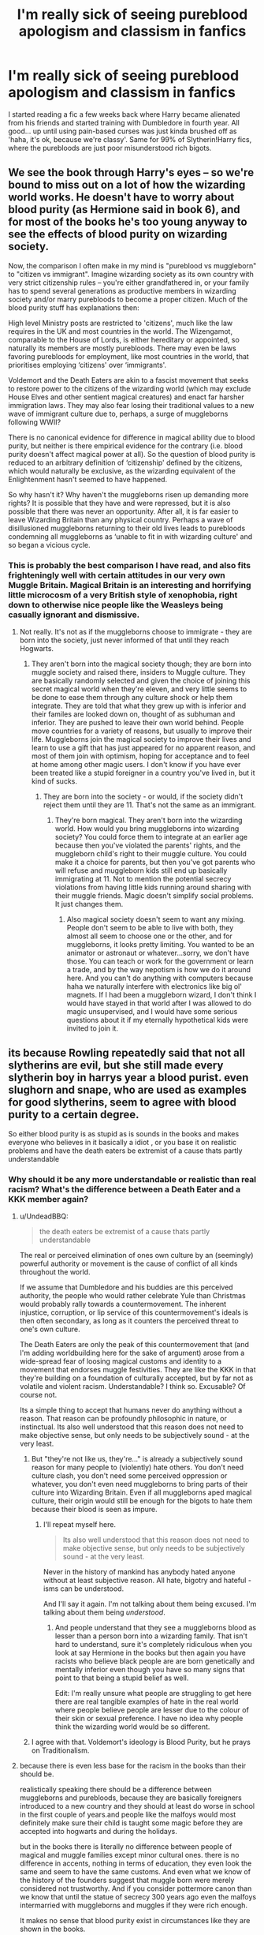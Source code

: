 #+TITLE: I'm really sick of seeing pureblood apologism and classism in fanfics

* I'm really sick of seeing pureblood apologism and classism in fanfics
:PROPERTIES:
:Author: Gigadweeb
:Score: 34
:DateUnix: 1497758562.0
:DateShort: 2017-Jun-18
:FlairText: Discussion
:END:
I started reading a fic a few weeks back where Harry became alienated from his friends and started training with Dumbledore in fourth year. All good... up until using pain-based curses was just kinda brushed off as 'haha, it's ok, because we're classy'. Same for 99% of Slytherin!Harry fics, where the purebloods are just poor misunderstood rich bigots.


** We see the book through Harry's eyes -- so we're bound to miss out on a lot of how the wizarding world works. He doesn't have to worry about blood purity (as Hermione said in book 6), and for most of the books he's too young anyway to see the effects of blood purity on wizarding society.

Now, the comparison I often make in my mind is "pureblood vs muggleborn" to "citizen vs immigrant". Imagine wizarding society as its own country with very strict citizenship rules -- you're either grandfathered in, or your family has to spend several generations as productive members in wizarding society and/or marry purebloods to become a proper citizen. Much of the blood purity stuff has explanations then:

High level Ministry posts are restricted to 'citizens', much like the law requires in the UK and most countries in the world. The Wizengamot, comparable to the House of Lords, is either hereditary or appointed, so naturally its members are mostly purebloods. There may even be laws favoring purebloods for employment, like most countries in the world, that prioritises employing ‘citizens' over ‘immigrants'.

Voldemort and the Death Eaters are akin to a fascist movement that seeks to restore power to the citizens of the wizarding world (which may exclude House Elves and other sentient magical creatures) and enact far harsher immigration laws. They may also fear losing their traditional values to a new wave of immigrant culture due to, perhaps, a surge of muggleborns following WWII?

There is no canonical evidence for difference in magical ability due to blood purity, but neither is there empirical evidence for the contrary (i.e. blood purity doesn't affect magical power at all). So the question of blood purity is reduced to an arbitrary definition of ‘citizenship' defined by the citizens, which would naturally be exclusive, as the wizarding equivalent of the Enlightenment hasn't seemed to have happened.

So why hasn't it? Why haven't the muggleborns risen up demanding more rights? It is possible that they have and were repressed, but it is also possible that there was never an opportunity. After all, it is far easier to leave Wizarding Britain than any physical country. Perhaps a wave of disillusioned muggleborns returning to their old lives leads to purebloods condemning all muggleborns as ‘unable to fit in with wizarding culture' and so began a vicious cycle.
:PROPERTIES:
:Author: play_the_puck
:Score: 39
:DateUnix: 1497803900.0
:DateShort: 2017-Jun-18
:END:

*** This is probably the best comparison I have read, and also fits frighteningly well with certain attitudes in our very own Muggle Britain. Magical Britain is an interesting and horrifying little microcosm of a very British style of xenophobia, right down to otherwise nice people like the Weasleys being casually ignorant and dismissive.
:PROPERTIES:
:Score: 12
:DateUnix: 1497814553.0
:DateShort: 2017-Jun-19
:END:

**** Not really. It's not as if the muggleborns choose to immigrate - they are born into the society, just never informed of that until they reach Hogwarts.
:PROPERTIES:
:Author: Starfox5
:Score: 4
:DateUnix: 1497817145.0
:DateShort: 2017-Jun-19
:END:

***** They aren't born into the magical society though; they are born into muggle society and raised there, insiders to Muggle culture. They are basically randomly selected and given the choice of joining this secret magical world when they're eleven, and very little seems to be done to ease them through any culture shock or help them integrate. They are told that what they grew up with is inferior and their familes are looked down on, thought of as subhuman and inferior. They are pushed to leave their own world behind. People move countries for a variety of reasons, but usually to improve their life. Muggleborns join the magical society to improve their lives and learn to use a gift that has just appeared for no apparent reason, and most of them join with optimism, hoping for acceptance and to feel at home among other magic users. I don't know if you have ever been treated like a stupid foreigner in a country you've lived in, but it kind of sucks.
:PROPERTIES:
:Score: 5
:DateUnix: 1497824093.0
:DateShort: 2017-Jun-19
:END:

****** They are born into the society - or would, if the society didn't reject them until they are 11. That's not the same as an immigrant.
:PROPERTIES:
:Author: Starfox5
:Score: 1
:DateUnix: 1497824298.0
:DateShort: 2017-Jun-19
:END:

******* They're born magical. They aren't born into the wizarding world. How would you bring muggleborns into wizarding society? You could force them to integrate at an earlier age because then you've violated the parents' rights, and the muggleborn child's right to their muggle culture. You could make it a choice for parents, but then you've got parents who will refuse and muggleborn kids still end up basically immigrating at 11. Not to mention the potential secrecy violations from having little kids running around sharing with their muggle friends. Magic doesn't simplify social problems. It just changes them.
:PROPERTIES:
:Author: ThatTycat
:Score: 9
:DateUnix: 1497838875.0
:DateShort: 2017-Jun-19
:END:

******** Also magical society doesn't seem to want any mixing. People don't seem to be able to live with both, they almost all seem to choose one or the other, and for muggleborns, it looks pretty limiting. You wanted to be an animator or astronaut or whatever...sorry, we don't have those. You can teach or work for the government or learn a trade, and by the way nepotism is how we do it around here. And you can't do anything with computers because haha we naturally interfere with electronics like big ol' magnets. If I had been a muggleborn wizard, I don't think I would have stayed in that world after I was allowed to do magic unsupervised, and I would have some serious questions about it if my eternally hypothetical kids were invited to join it.
:PROPERTIES:
:Score: 1
:DateUnix: 1497888060.0
:DateShort: 2017-Jun-19
:END:


** its because Rowling repeatedly said that not all slytherins are evil, but she still made every slytherin boy in harrys year a blood purist. even slughorn and snape, who are used as examples for good slytherins, seem to agree with blood purity to a certain degree.

So either blood purity is as stupid as is sounds in the books and makes everyone who believes in it basically a idiot , or you base it on realistic problems and have the death eaters be extremist of a cause thats partly understandable
:PROPERTIES:
:Score: 28
:DateUnix: 1497772198.0
:DateShort: 2017-Jun-18
:END:

*** Why should it be any more understandable or realistic than real racism? What's the difference between a Death Eater and a KKK member again?
:PROPERTIES:
:Author: Starfox5
:Score: 19
:DateUnix: 1497777372.0
:DateShort: 2017-Jun-18
:END:

**** u/UndeadBBQ:
#+begin_quote
  the death eaters be extremist of a cause thats partly understandable
#+end_quote

The real or perceived elimination of ones own culture by an (seemingly) powerful authority or movement is the cause of conflict of all kinds throughout the world.

If we assume that Dumbledore and his buddies are this perceived authority, the people who would rather celebrate Yule than Christmas would probably rally towards a countermovement. The inherent injustice, corruption, or lip service of this countermovement's ideals is then often secondary, as long as it counters the perceived threat to one's own culture.

The Death Eaters are only the peak of this countermovement that (and I'm adding worldbuilding here for the sake of argument) arose from a wide-spread fear of loosing magical customs and identity to a movement that endorses muggle festivities. They are like the KKK in that they're building on a foundation of culturally accepted, but by far not as volatile and violent racism. Understandable? I think so. Excusable? Of course not.

Its a simple thing to accept that humans never do anything without a reason. That reason can be profoundly philosophic in nature, or instinctual. Its also well understood that this reason does not need to make objective sense, but only needs to be subjectively sound - at the very least.
:PROPERTIES:
:Author: UndeadBBQ
:Score: 14
:DateUnix: 1497778515.0
:DateShort: 2017-Jun-18
:END:

***** But "they're not like us, they're..." is already a subjectively sound reason for many people to (violently) hate others. You don't need culture clash, you don't need some perceived oppression or whatever, you don't even need muggleborns to bring parts of their culture into Wizarding Britain. Even if all muggleborns aped magical culture, their origin would still be enough for the bigots to hate them because their blood is seen as impure.
:PROPERTIES:
:Author: Starfox5
:Score: 5
:DateUnix: 1497780403.0
:DateShort: 2017-Jun-18
:END:

****** I'll repeat myself here.

#+begin_quote
  Its also well understood that this reason does not need to make objective sense, but only needs to be subjectively sound - at the very least.
#+end_quote

Never in the history of mankind has anybody hated anyone without at least subjective reason. All hate, bigotry and hateful -isms can be understood.

And I'll say it again. I'm not talking about them being excused. I'm talking about them being /understood/.
:PROPERTIES:
:Author: UndeadBBQ
:Score: 14
:DateUnix: 1497782617.0
:DateShort: 2017-Jun-18
:END:

******* And people understand that they see a muggleborns blood as lesser than a person born into a wizarding family. That isn't hard to understand, sure it's completely ridiculous when you look at say Hermione in the books but then again you have racists who believe black people are are born genetically and mentally inferior even though you have so many signs that point to that being a stupid belief as well.

Edit: I'm really unsure what people are struggling to get here there are real tangible examples of hate in the real world where people believe people are lesser due to the colour of their skin or sexual preference. I have no idea why people think the wizarding world would be so different.
:PROPERTIES:
:Score: 2
:DateUnix: 1497795725.0
:DateShort: 2017-Jun-18
:END:


***** I agree with that. Voldemort's ideology is Blood Purity, but he prays on Traditionalism.
:PROPERTIES:
:Author: AnIndividualist
:Score: 1
:DateUnix: 1497871993.0
:DateShort: 2017-Jun-19
:END:


**** because there is even less base for the racism in the books than their should be.

realistically speaking there should be a difference between muggleborns and purebloods, because they are basically foreigners introduced to a new country and they should at least do worse in school in the first couple of years.and people like the malfoys would most definitely make sure their child is taught some magic before they are accepted into hogwarts and during the holidays.

but in the books there is literally no difference between people of magical and muggle families except minor cultural ones. there is no difference in accents, nothing in terms of education, they even look the same and seem to have the same customs. And even what we know of the history of the founders suggest that muggle born were merely considered not trustworthy. And if you consider pottermore canon than we know that until the statue of secrecy 300 years ago even the malfoys intermarried with muggleborns and muggles if they were rich enough.

It makes no sense that blood purity exist in circumstances like they are shown in the books.

and the diffrence between white supremacy and blood purity is that the former at least attempts to prove that they are better by using flawed logic and statistics that show a difference( which normally can be explained by other reasons than ethnicity)
:PROPERTIES:
:Score: 18
:DateUnix: 1497779735.0
:DateShort: 2017-Jun-18
:END:

***** Racism is not logical. It really doesn't take much to let people hate others.
:PROPERTIES:
:Author: Starfox5
:Score: 20
:DateUnix: 1497780206.0
:DateShort: 2017-Jun-18
:END:

****** racist usually believe they are right, so they still use some form of flawed logic to justify it to them self and others
:PROPERTIES:
:Score: 6
:DateUnix: 1497780593.0
:DateShort: 2017-Jun-18
:END:

******* "They have impure blood" or "They stole magic from purebloods" are canon excuses.
:PROPERTIES:
:Author: Starfox5
:Score: 18
:DateUnix: 1497781129.0
:DateShort: 2017-Jun-18
:END:


***** I mean, during the dark ages, with the whole witch-hunts, there are logical reasons to distrust muggleborns. It is still highly debatable, but /back then/ there were some logical reasons.

Then, people continue those thoughts because of both Elitism and tradition from when there were logical reasons.
:PROPERTIES:
:Author: erddad
:Score: 2
:DateUnix: 1497807442.0
:DateShort: 2017-Jun-18
:END:


*** u/vacillately:
#+begin_quote
  even slughorn and snape, who are used as examples for good slytherins, seem to agree with blood purity to a certain degree.
#+end_quote

your claim doesn't even work within the internal logic of the book. slughorn isn't universally liked; his casually bigotry is immediately challenged by harry

snape's bigotry is what cost him his friendship with lily, something else the narrative acknowledges, and rowling treats his denial of that bigotry as a pre-condition for his redemption, hence his admonishing phineas
:PROPERTIES:
:Author: vacillately
:Score: 9
:DateUnix: 1497795727.0
:DateShort: 2017-Jun-18
:END:

**** I am talking about the fandom. Most of the time when someone claims that slytherins are evil, someone else brings up slughorn and snape .I wasnt talking about them being liked.
:PROPERTIES:
:Score: 1
:DateUnix: 1497807395.0
:DateShort: 2017-Jun-18
:END:


*** Did Slughorn care about blood purity? I thought he just liked people who showed promise.
:PROPERTIES:
:Author: NeutralDjinn
:Score: 2
:DateUnix: 1497818983.0
:DateShort: 2017-Jun-19
:END:

**** He might not have cared, but it definitely tinted his world view. He was surprised that Lily, a muggleborn, was so talented. And I believe he said something along the lines of 'interesting how that works out' when Harry mentioned the Hermione, a muggleborn, being the best academic in his year. So he doesn't necessarily dislike muggleborns, but he definitely seemed surprised when they performed well.
:PROPERTIES:
:Author: Sikkly290
:Score: 3
:DateUnix: 1497860064.0
:DateShort: 2017-Jun-19
:END:

***** Eh, I took that to mean that he was surprised at how much they ended up excelling despite their disadvantages, rather than expecting them to be inferior.
:PROPERTIES:
:Author: NeutralDjinn
:Score: 3
:DateUnix: 1497905444.0
:DateShort: 2017-Jun-20
:END:


***** But that might depend from his experience has a teacher, not from bigothery.
:PROPERTIES:
:Author: ORoger
:Score: 1
:DateUnix: 1497896197.0
:DateShort: 2017-Jun-19
:END:


***** But that might depend from his experience has a teacher, not from bigothery.
:PROPERTIES:
:Author: ORoger
:Score: 1
:DateUnix: 1497896210.0
:DateShort: 2017-Jun-19
:END:


** The worst is when people somehow make out that muggles/muggleborns/halfbloods/whoever else the raving, racist terrorist brigade despise are the actual bad guys, that fear of nuclear annihilation (for example) is enough reason for Voldemort to murder a whole bunch of people and take over the Ministry, /for the protection of wizardkind./

The Death Eaters and Voldemort have parallels in their ideology with the Nazis (particularly the SS), and it really bothers me that so many authors don't seem to see that. Political conservatism isn't wrong. Preserving tradition and tempering reform isn't wrong. Classifying people by their quality of blood, and treating anyone who's not in your special inbred corner as second class, murdering or throwing them in prison when you have the power, and otherwise causing murder and mayhem /is definitely wrong./

On top of that, class is a boring and overdone trope not just in HP fanfiction, but in literature in general, since everyone just looks at Marx and Engels' work and loses their minds, demanding that everyone seize the means of production and free the proletariat, and more often than not end up sounding just like Robbespierre with how much they want to put one group or other to death.

In Harry Potter, the pureblood faction is mostly a bunch of violent, sadistic, racist scumbags, and short of a full AU (which is fine to do, by the way) should never be apologised for.

By doing so, some authors (depending on the angle from which they present their apologia from), end up /indirectly apologising for the fucking Nazis, just like people who do the House-Elf bond trope do for slavery./
:PROPERTIES:
:Author: Judge_Knox
:Score: 40
:DateUnix: 1497769194.0
:DateShort: 2017-Jun-18
:END:

*** u/UndeadBBQ:
#+begin_quote
  just like people who do the House-Elf bond trope do for slavery.
#+end_quote

Eeh... I wouldn't go that far. The fact that they're an entirely different species gives some leeway. I'm completely on your side when it goes into "OMG Hermione, you so dumb, you're trying to murder them" territory. Any muggleborn would not be comfortable with treating any sentient, emphatic and intelligent species like the house-elves the way wizards do. Therefore its understandable and admirable that Hermione goes in the field of activism against this perceived wrong.

But I'll accept any good explanation by an author that makes the elves out to be symbiotic or parasitic by nature. I myself have a fic in which house-elves are merely those that get their magic from humans. I described woodelves as hanging around Centaurs, Fauns and Nymphs. Rock-elves gather their magic from giants and trolls. Imps get it from vampires and Lich. They're a different species. I don't see why they can't be symbiotic in nature.
:PROPERTIES:
:Author: UndeadBBQ
:Score: 28
:DateUnix: 1497777091.0
:DateShort: 2017-Jun-18
:END:

**** Okay, I was more than a bit general there, I think the real issue is that even if it is necessary, many authors don't see fit to allow Hermione to push for Elf rights or whatever, and like you say, have Harry smack her opinions down and generally be a condescending asshole. It doesn't matter so much if they're symbiotic or not, but treating them as less than human and somehow ignoring their rights and explaining it using the symbiosis as an excuse is despicable.
:PROPERTIES:
:Author: Judge_Knox
:Score: 15
:DateUnix: 1497781843.0
:DateShort: 2017-Jun-18
:END:

***** That I agree with. There is a fine, but important line between being in command of a relationship and abusing power in a malicious way.

Also I absolutely hate the Harrys in those particular fics. I just wanna see them fail and suffer, but of course they never do.
:PROPERTIES:
:Author: UndeadBBQ
:Score: 7
:DateUnix: 1497788375.0
:DateShort: 2017-Jun-18
:END:


**** u/fflai:
#+begin_quote
  Eeh... I wouldn't go that far. The fact that they're an entirely different species gives some leeway.
#+end_quote

We know for a fact that every house-elf we see outside of Hogwarts (Dobby, Winky) is at least kinda unhappy, one going as far as hurting himself just to disobey, and literally dying for the one who freed him.

So I find it really hard to say it's not slavery. They are forced to obey, can't get out, and sometimes hate it. It's really not cool.
:PROPERTIES:
:Author: fflai
:Score: 8
:DateUnix: 1497781876.0
:DateShort: 2017-Jun-18
:END:

***** I'm not saying that its /not/ slavery. I'm just saying that I'll accept authors writing it as something else.

If the house-elves would be humans, there's no question about it. We know humans don't get anything out of the labor the house-elves do, if they're not paid or otherwise compensated, let alone mistreated like the prominent examples presented to us.

On the other side, if an author writes that its totally slavery and the wizards have subjugated, degenerated and enslaved an entire species, I'll also accept it as fact of the current story.

I just dislike the absolute position that it /must/ be slavery no matter what.
:PROPERTIES:
:Author: UndeadBBQ
:Score: 14
:DateUnix: 1497782955.0
:DateShort: 2017-Jun-18
:END:

****** Yeah, I just said that it's hard for me to say that.

What makes it especially bitter is that a lot of the authors who do the "house-elf-bond"-thing also usually are pureblood-apolgists: "The mudbloods ruin our culture, so we must kill them!" (They'd never phrase it that way, but c'mon)

I just dislike this kind of fic severly, because very often it feels like the author has put no thoughts in the implications of what he's writing down, and hasn't thought things through.
:PROPERTIES:
:Author: fflai
:Score: 7
:DateUnix: 1497784201.0
:DateShort: 2017-Jun-18
:END:

******* Yes, I know that the house-elve bond thing has a bit of a fandom induced vibe to it, since its often seen in combination with those glorifications of a blatantly racist and genocidal mindsets. I also greatly dislike this genre - if you can call it a genre.

Unfortunately there aren't enough fics out there with well thought out worldbuilding.
:PROPERTIES:
:Author: UndeadBBQ
:Score: 2
:DateUnix: 1497787900.0
:DateShort: 2017-Jun-18
:END:


**** It's still inexcuseable apologism for slavery no matter what. Even if House-elves needed wizards to survive or were symbiots, that's no excuse, none at all, to enslave them. Babies utterly depend on adults to survive, yet if anyone would claim that means they were property, he'd be rightfully condemned.
:PROPERTIES:
:Author: Starfox5
:Score: 8
:DateUnix: 1497780056.0
:DateShort: 2017-Jun-18
:END:

***** But the only one who has ever called it slavery was a muggleborn - Hermione. Given what elves she meets in her lifetime, that's probably the right thing to call it, too, from her perspective. If we assume that house-elves are symbionts or parasites, the wish of Dobby to be free is almost like he's suicidal. Crouch banishing Winky would be to deliberately ask her to go and die.

But as far as we know, there are also quite a few elves who are perfectly happy with and defensive about their life, because their symbiotic bond (or whatever you want to call it) isn't corrupted by an unequal power-balance. As is the case of Hogwarts house-elves.

My explanation in my own fic, is that the human - elf bond corruption is a relatively new problem arising through an influential, but due to his own upbringing rather ignorant Dark Lord. As I stated before, muggleborn and muggleraised could easily mistake a symbiotic bond for enslavement and act according to their own principles and values. People like Hermione would then go against the perceived wrong and try to free the elves. Voldemort would thrive on it and misuse the power he has over the symbionts. Both paths don't end well for the elves.

I'll completely agree that we're walking a fine line between mutual agreement, with one side being in command, and enslavement with one side being in power. Its also a fantastical - imaginary line. Its impossible to compare a sentient-sentient symbiotic relationship with a real one. We humans live in plenty of symbiotic relationships with other species - most noticeable dogs, who over time have learned to read our expressions and moods. However, there is (obviously) no symbiotic relationship with any other sentient species we could compare the house-elve to humans one to. Its only assumptions I make on "What if,..." questions that lead me to think that calling this relationship slavery is just not correct. So I personally call the systematic abuse of house-elves a bond-corruption.
:PROPERTIES:
:Author: UndeadBBQ
:Score: 12
:DateUnix: 1497782256.0
:DateShort: 2017-Jun-18
:END:

****** If they are treated as property, have no rights and cannot leave someone's employ when they want to, then it's slavery. That Hermione is the only one to call it that just means that either everyone else is a dumb idiot, an evil asshole, or both - or that JKR fucked up her world building and characterisation, again.

Being dependent on someone doesn't give them any right to enslave you. Hermione trying to free the elves is completely in the right - as Dobby proves, they can work for others out of their own free will, without dying or needing to be enslaved.

I really wish people would stop making up reasons to excuse house-elf slavery.
:PROPERTIES:
:Author: Starfox5
:Score: -2
:DateUnix: 1497782871.0
:DateShort: 2017-Jun-18
:END:

******* Absolute position from absolute opinion. Gotcha mate.
:PROPERTIES:
:Author: UndeadBBQ
:Score: 10
:DateUnix: 1497783037.0
:DateShort: 2017-Jun-18
:END:

******** Dobby absolutely proves that House-elves do not need to be enslaved to survive. Which means there is no excuse for enslaving them.
:PROPERTIES:
:Author: Starfox5
:Score: -8
:DateUnix: 1497783258.0
:DateShort: 2017-Jun-18
:END:

********* No he "absolutely" doesn't. House elves are never explained enough in canon that we cannot say Dobby "bound" to either Harry or hovwarts. Until Word of God is handed down on the matter "is it slavery or not?" is solely a matter of conjecture.
:PROPERTIES:
:Author: healzsham
:Score: 15
:DateUnix: 1497785252.0
:DateShort: 2017-Jun-18
:END:

********** Dobby was freed. We never had any hint at all that he was "bound" to anyone afterwards. So, yes, it proves elves can be free and live.
:PROPERTIES:
:Author: Starfox5
:Score: -3
:DateUnix: 1497786014.0
:DateShort: 2017-Jun-18
:END:

*********** We never had any hint he wasn't. He was clothed by Malfoy, went to live at hogwarts, and can hear Harry call him. Was he /free/ free? Did he form a new bond? Do house elves even bond at all? /We/ *don't* */know/*.
:PROPERTIES:
:Author: healzsham
:Score: 22
:DateUnix: 1497786928.0
:DateShort: 2017-Jun-18
:END:

************ Logical fallacy. You can not prove a negative. Absent evidence, Starfox is correct here.
:PROPERTIES:
:Author: Sturmundsterne
:Score: -1
:DateUnix: 1497789468.0
:DateShort: 2017-Jun-18
:END:

************* Did I say one could? I'm trying to say there's no information on the nature of house elves and their relationship with wizards. For all we know they could be magically perfected slaves of a type of wild magical creature. Or they could be physical manifestations of the magic of a wizard house, and devotion to a family depends on how well the elf is treated, or at least perceives itself to be treated.
:PROPERTIES:
:Author: healzsham
:Score: 2
:DateUnix: 1497791104.0
:DateShort: 2017-Jun-18
:END:


************* u/blandge:
#+begin_quote
  Logical fallacy. You can not prove a negative. Absent evidence, Starfox is correct here.
#+end_quote

Lol @ people trying to use logical fallacies to support arguments because it sounds smart, but it's completely fucking irrelevant in this scenario. Armchair philosophy at it's finest.
:PROPERTIES:
:Author: blandge
:Score: 1
:DateUnix: 1497810703.0
:DateShort: 2017-Jun-18
:END:

************** Don't be a taint
:PROPERTIES:
:Author: healzsham
:Score: 1
:DateUnix: 1497814477.0
:DateShort: 2017-Jun-19
:END:

*************** u/blandge:
#+begin_quote
  taint
#+end_quote

Hahaha I appreciate this.
:PROPERTIES:
:Author: blandge
:Score: 1
:DateUnix: 1497815531.0
:DateShort: 2017-Jun-19
:END:


********* And of course there is /no possible explanation/ whatsoever that could explain why Dobby survives. Because there is only your absolute explanation. Got it. Discussion closed.
:PROPERTIES:
:Author: UndeadBBQ
:Score: 4
:DateUnix: 1497787525.0
:DateShort: 2017-Jun-18
:END:


******* [deleted]
:PROPERTIES:
:Score: 4
:DateUnix: 1497806841.0
:DateShort: 2017-Jun-18
:END:

******** Pets are not sapient. If they were, keeping them as pets would be slavery. House-elves are clearly sapient.
:PROPERTIES:
:Author: Starfox5
:Score: 2
:DateUnix: 1497807582.0
:DateShort: 2017-Jun-18
:END:


*** Why is the only correct interpretation "Death Eaters are Nazis, so they must be the bad guys in the fic". If I portray a sympathetic DE, does that make me a Nazi apologist? Can't it just be a story I wanted to write? Does everything I write reflect my own views? Am I not allowed to explore other points of view? Say I just want to make DEs the heroes and write a story where the view presented is that they're right. I can't do that?
:PROPERTIES:
:Author: ScottPress
:Score: 8
:DateUnix: 1497827550.0
:DateShort: 2017-Jun-19
:END:

**** Well, technically it's not the only 'correct' interpretation, but authors seem to forget that it's the canon interpretation. DEs /are/ parallel to the Nazis, just like Harry has his mother's eyes or Snape's hair is greasy.

But anyway, my first comment was rather angry, as this issue has irritated me in the past, but as a result I never actually got across my main point.

I'm not advocating censorship, although it absolutely sounds like I am. What you write doesn't have to reflect your real opinion, and it's absolutely your right to write whatever you want. If you decided to defend the Purebloods, it wouldn't make you a Nazi apologist straightaway, and any interpretation of your work would depend on how you approached defending them. If you just went out there and said, "I think they were correct, I think all mudbloods should be killed, go Voldemort!" then by openly supporting their racist views - and crucially - /trying to convince the reader that that racism is somehow correct/ then I can see immediately why people would interpret those arguments badly.

What I'm hoping for in voicing my perspective on how apologism for the Purebloods /can/ sound is for more authors to consider their words, and the way in which they present obviously evil characters like the DEs as sympathetic, the protagonists, or like you said, even heroes. Taking HP canon as-is, not changing a thing but then somehow insinuating that the DEs are the good-guys is just poor writing, to me, and it takes considerable effort (in my reading experience anyhow, as I'm not a great writer) for an author to present such a blatantly antagonistic character/faction as something the reader should be supporting.

For Pureblood apologism to truly work, I believe that the author would have to build an AU around that premise, where they both construct and then explore the reasoning behind them joining Voldemort's little weekend murder-club, and construct a narrative where it would truly be the best decision to preserve their way of life/kill all the mudbloods/take over the world, etc.

Readers would need to /understand/ the characters and their motivations like in any other story, and I feel that much of the Pureblood apologism that takes place right now makes no effort to actually attempt that.

And all of that said, I'd never actually call you a Nazi apologist unless you actually started defending their ideology/actions, in the same way that everyone condemned that one weird guy on here who kept trying to use rape in stories and justify it.
:PROPERTIES:
:Author: Judge_Knox
:Score: 7
:DateUnix: 1497840091.0
:DateShort: 2017-Jun-19
:END:

***** u/ScottPress:
#+begin_quote
  DEs /are/ parallel to the Nazis
#+end_quote

Not trying to be dick here, just genuinely asking. Is there word of god on this? Of course the interpretation makes sense, but that alone doesn't make it the official interpretation.
:PROPERTIES:
:Author: ScottPress
:Score: 2
:DateUnix: 1497859868.0
:DateShort: 2017-Jun-19
:END:

****** It's alright, I suppose I /am/ being very absolutist here. I've looked into it, and Rowling flip-flops a little on this issue, but she does say she drew (and in some ways inadvertently) a lot of inspiration from Nazi Germany, among other totalitarian and racist ideologies.

[On ethnic cleansing in /Deathly Hallows/]

#+begin_quote
  "Well, it is a political metaphor. But... I didn't sit down and think, 'I want to recreate Nazi Germany', in the---in the wizarding world. Because---although there are---quite consciously overtones of Nazi Germany, there are also associations with other political situations. So I can't really single one out."
#+end_quote

Rowling based Voldemort on Hitler and Stalin (interview with a Dutch magazine in 2007).

[On the inclusion of the 'blood' system, independently devised before she was aware of its parallels with Nazism]

#+begin_quote
  "...some of the real charts the Nazis used to show what constituted 'Aryan' or 'Jewish' blood. I saw one in the Holocaust Museum in Washington when I had already devised the 'pure-blood', 'half-blood' and 'Muggle-born' definitions, and was chilled to notice the similarity."
#+end_quote

Harry Potter is full of political messages, overtones and undertones, but in blunt analysis of the Death Eaters and Voldemort's ideology, I choose to interpret it as a parallel of Nazism. Of course, there are other arguments to be made that it more closely mirrors 'traditional' racism or the arguments put forward by intellectuals to justify the slave trade.

So, I'll admit now that I was wrong in saying it is the canon interpretation of the Death Eaters, because Rowling doesn't commit to clearly saying so. However, with the way that the Voldemort Ministry force genealogy tests on the population to determine the amount of non-wizarding blood in them, coupled with the way they represent muggles in the pamphlets Harry sees when he's heading to Umbridge's Office, I feel that the blood purists lend themselves most strongly to Nazism.

Hope that gave you some food for thought, and sorry again for being quite so blunt and aggressive in my arguing.
:PROPERTIES:
:Author: Judge_Knox
:Score: 6
:DateUnix: 1497864448.0
:DateShort: 2017-Jun-19
:END:

******* Really, if you have a bit of knowledge about history, you cannot miss the parallels between the Death Eater ideology and Nazi Germany's views of blood purity.
:PROPERTIES:
:Author: Starfox5
:Score: 4
:DateUnix: 1497869738.0
:DateShort: 2017-Jun-19
:END:

******** Of course the parallels are obvious. I wondered if JK actually said that yes, I based DE on Nazis.
:PROPERTIES:
:Author: ScottPress
:Score: 1
:DateUnix: 1497874449.0
:DateShort: 2017-Jun-19
:END:


******* I wasn't offended if that's your concern. I was curious about possible sources. Thanks for the quotes.
:PROPERTIES:
:Author: ScottPress
:Score: 2
:DateUnix: 1497874285.0
:DateShort: 2017-Jun-19
:END:


*** I would temperate this by saying that because one side is evil, it doesn't necessarily means the other side is good.
:PROPERTIES:
:Author: AnIndividualist
:Score: 2
:DateUnix: 1497872431.0
:DateShort: 2017-Jun-19
:END:


** There's a reason most of society no longer goes by Victorian error super traditional culture anymore. It's because it's fucking dumb bullshit. So I agree fics that make gryfindors and muggleborns out to be uncivilized philistines since they don't obey unnecessarily complicated etiquette​ and courtship rules are overdone and usually annoying. I also don't remember any canon evidence of that even being a thing, Malfoy certainly didn't act like it was.
:PROPERTIES:
:Author: prism1234
:Score: 9
:DateUnix: 1497805051.0
:DateShort: 2017-Jun-18
:END:


** When tolerance and respect are perceived as the institutionalised status quo, people looking to be edgy and rebellious end up supporting traditionalism and bigotry. See t_d.
:PROPERTIES:
:Author: Taure
:Score: 33
:DateUnix: 1497769602.0
:DateShort: 2017-Jun-18
:END:


** Classism isn't ok. But I'm down for a fic that explains a legitimate reason there is such a backlash by purebloods that has some sort of logic behind it.
:PROPERTIES:
:Author: JoseElEntrenador
:Score: 10
:DateUnix: 1497769200.0
:DateShort: 2017-Jun-18
:END:

*** u/NouvelleVoix:
#+begin_quote
  logic

  racism
#+end_quote

Pick one.
:PROPERTIES:
:Author: NouvelleVoix
:Score: 12
:DateUnix: 1497795056.0
:DateShort: 2017-Jun-18
:END:

**** There's often some root cause or underlying conflict behind racism or prejudice. Humans need to have some rationale for what they're doing. It might not even be true (often it isnt) but we dont even get that in canon.

Evidently there's a large majority that, while not death eaters, are slightly prejudiced against Muggleborns. And that's certainly true of Modern society as well (in the Us for example there is a lot of institutional/subconcious bias against minorities, even when outright racism is looked down upon).

I'd be interested in a fic that explores this. What do the wizards that aren't death eaters but are slightly prejudiced against muggle borns tell themselves? What are the dog whistles?
:PROPERTIES:
:Author: JoseElEntrenador
:Score: 6
:DateUnix: 1497806550.0
:DateShort: 2017-Jun-18
:END:


** [[https://i.ytimg.com/vi/i-DMLQTiYaQ/maxresdefault.jpg][It's their culture though!]]
:PROPERTIES:
:Score: 7
:DateUnix: 1497760573.0
:DateShort: 2017-Jun-18
:END:


** See, even if I don't agree with these types of fics I like that they are there. Fanfiction should have a lot of variety. However, I hate when everyone just copies these ideas from one another.
:PROPERTIES:
:Author: NeutralDjinn
:Score: 4
:DateUnix: 1497818891.0
:DateShort: 2017-Jun-19
:END:

*** Exactly. I'd like to read a fic where Harry is raised by Death Eaters, and actually practices the views he was raised by. Instead we get tons of fics where he's raised by Voldemort but changes his mind on blood purity because Hermione gets good grades.

I'd just like to read something /new/, you know?
:PROPERTIES:
:Score: 1
:DateUnix: 1497848183.0
:DateShort: 2017-Jun-19
:END:


** That's why I don't read many SlytherinHarry fics. They tend to idealize the so called pureblood values and bigot attitudes.

If you want the complete oposite to this pureblood loving fics, you must read linkffn(hermione granger and the marriage law revolution). Where all this elitist non sense is purged like in the French Reign of Terror.
:PROPERTIES:
:Author: DrTacoLord
:Score: 8
:DateUnix: 1497760186.0
:DateShort: 2017-Jun-18
:END:

*** I read a few chapters of that fic. Good example of revolutionaries becoming the thing they fought.
:PROPERTIES:
:Author: ScottPress
:Score: 4
:DateUnix: 1497827799.0
:DateShort: 2017-Jun-19
:END:

**** They never kill purebloods for being purebloods. Claiming they became as bad as Death Eaters is claiming that the Western Allies in WW2 were as bad as the nazis.
:PROPERTIES:
:Author: Starfox5
:Score: 7
:DateUnix: 1497851902.0
:DateShort: 2017-Jun-19
:END:

***** DE never killed mudbloods for being mudbloods. They killed them because they believed mudbloods were destroying their way of life and stealing magic.

Come on, Hermione in that story is basically Robespierre.
:PROPERTIES:
:Author: ScottPress
:Score: 5
:DateUnix: 1497859595.0
:DateShort: 2017-Jun-19
:END:

****** Get real. DE's killed muggleborns for being muggleborns. Just like Nazis killed jews for being jews.

Hermione is not Robbespierre. Robbespierre didn't have Veritaserum to ensure that they didn't execute innocents (and yes, Veritaserum is not perfect, it can be fooled - but even if a few guilty can escape, it still means no innocents are getting condemned). Hermione and co. were ruthless, and brutal, but not by far to the extent of the atrocities committed by the Death Eaters. And as the story shows, the radical changes end up being tempered, and Harry/Hermione realise just where they are headed, and step down, before they start killing innocents for convenience or out of paranoia. But yes, they are damaged people. Fighting a war as children, getting tortured, killing people, and seeing friends get killed, will often do that to someone.
:PROPERTIES:
:Author: Starfox5
:Score: 8
:DateUnix: 1497860410.0
:DateShort: 2017-Jun-19
:END:

******* The executed Kingsley. What was he guilty of again? Politics. Not to mention that the fic is a ridiculous bashfest.
:PROPERTIES:
:Author: ScottPress
:Score: 6
:DateUnix: 1497860718.0
:DateShort: 2017-Jun-19
:END:

******** Kingsley accepted a Marriage Law and let it be enforced by the Ministry's Aurors. That's pretty much legalising and enforcing rape.

The fic shows each scene through the biased viewpoint of a character, with many of them being teenagers with PTSD blaming everyone they can for whatever bad happened to them. Draco thinks that Harry and co. had been abusing Felix Felicis all the time. Harry and Hermione blame Dumbledore (and rant at a stupid portrait) for all that went wrong in the war against Voldemort. The Tsar thinks that he has the sacred duty to preserve the pureblood way of life, and keep the filthy mudbloods oppressed. Augusta Longbottom thinks that should she try to preserve her own way of life she'll be killed. The Prime Minister thinks he can take control of the "rebellious province" now that they have been weakened. Percy thinks that the current "muggle culture good, wizard culture bad" view will soon change once the muggle laws meet magical reality and will be judged wanting because you can't simply transport muggle laws to Wizarding Britain.

Does't mean any of them is correct. Doesn't mean that all of them are wrong either. Other than those who think that muggleborns are worth less than purebloods and should be oppressed. Those are wrong.

And it's not muggleborns vs. purebloods - it's muggleborns, half-bloods and purebloods versus pureblood bigots. Krum is dragged into his own revolution in Bulgaria, which is not really split along the muggleborn/pureblood lines. The Prussians have a three-way civil war. Poles fight against Russians. The French have their own revolution, with the Delacours outmaneuvering the muggleborn leaders. Ron, Ginny, Neville and co. distinguish themselves in the war in Europe, with Ron arguably becoming the most famous war hero, outshining Harry and Hermione.

Even the pureblood aristocrats fighting for their right to oppress muggleborns have their good sides, with the Tsar making a difficult but ultimately noble choice at the end - in line with his views.

Draco hasn't any redeeming features, though.
:PROPERTIES:
:Author: Starfox5
:Score: 4
:DateUnix: 1497861893.0
:DateShort: 2017-Jun-19
:END:


*** [[http://www.fanfiction.net/s/10595005/1/][*/Hermione Granger and the Marriage Law Revolution/*]] by [[https://www.fanfiction.net/u/2548648/Starfox5][/Starfox5/]]

#+begin_quote
  Hermione Granger deals with the marriage law the Wizengamot passed after Voldemort's defeat - in the style of the French Revolution. Old scores are settled but new enemies gather their forces, determined to crush the new British Ministry.
#+end_quote

^{/Site/: [[http://www.fanfiction.net/][fanfiction.net]] *|* /Category/: Harry Potter *|* /Rated/: Fiction M *|* /Chapters/: 31 *|* /Words/: 127,718 *|* /Reviews/: 830 *|* /Favs/: 1,236 *|* /Follows/: 1,028 *|* /Updated/: 2/28/2015 *|* /Published/: 8/5/2014 *|* /Status/: Complete *|* /id/: 10595005 *|* /Language/: English *|* /Genre/: Drama *|* /Characters/: <Harry P., Hermione G.> Ron W., Viktor K. *|* /Download/: [[http://www.ff2ebook.com/old/ffn-bot/index.php?id=10595005&source=ff&filetype=epub][EPUB]] or [[http://www.ff2ebook.com/old/ffn-bot/index.php?id=10595005&source=ff&filetype=mobi][MOBI]]}

--------------

*FanfictionBot*^{1.4.0} *|* [[[https://github.com/tusing/reddit-ffn-bot/wiki/Usage][Usage]]] | [[[https://github.com/tusing/reddit-ffn-bot/wiki/Changelog][Changelog]]] | [[[https://github.com/tusing/reddit-ffn-bot/issues/][Issues]]] | [[[https://github.com/tusing/reddit-ffn-bot/][GitHub]]] | [[[https://www.reddit.com/message/compose?to=tusing][Contact]]]

^{/New in this version: Slim recommendations using/ ffnbot!slim! /Thread recommendations using/ linksub(thread_id)!}
:PROPERTIES:
:Author: FanfictionBot
:Score: 2
:DateUnix: 1497760209.0
:DateShort: 2017-Jun-18
:END:


** It would be very strange if all purebloods were the same, and had the same ideology. I like fics that make the difference between a traditional ideology and the blood purity ideology.\\
There's a good chance that those will overlap to a point since it stands to reason that purebloods are more likely to be traditionalists and also more likely to be blood purists.\\
Muggleborns, coming from a different culture, are more likely to be progressists.\\
It is only logical that you would find different factions between the purebloods and also between the muggleborns.\\
Actually, a political faction that promotes a traditionalist lifestyle and political stance while being willing to include the muggleborns to society makes a lot of sense. It seems like a classic moderate right political stance to me.
:PROPERTIES:
:Author: AnIndividualist
:Score: 2
:DateUnix: 1497871524.0
:DateShort: 2017-Jun-19
:END:


** Slytherins and death eaters >>>> Degenerate commie muggle lovers.

Edit:

Voldemort did nothing wrong.
:PROPERTIES:
:Author: thekidsarealtreich
:Score: 1
:DateUnix: 1497804380.0
:DateShort: 2017-Jun-18
:END:

*** Holy shit tip that fedora harder, friend
:PROPERTIES:
:Author: Gigadweeb
:Score: 6
:DateUnix: 1497825128.0
:DateShort: 2017-Jun-19
:END:

**** M'sir
:PROPERTIES:
:Author: thekidsarealtreich
:Score: 4
:DateUnix: 1497834387.0
:DateShort: 2017-Jun-19
:END:


** Persoanlly, I rather liked the way it was done in The Bladk Heir, amd Vindico Atrum. Here, there were perfectly valid reasons for hatred between light wkzards, mugleborns, and dark wizards but they were understood by relatively few people. It has been a while since I read them and Vindico Atrum is abandoned but I seem to remember that Harry did not want to ezterminate muggles and muggleborns, but did want to stop interbreeding for a very good reason that was not just 'weak muggleborn filth'.
:PROPERTIES:
:Author: acelenny
:Score: -1
:DateUnix: 1497796375.0
:DateShort: 2017-Jun-18
:END:

*** Whenever I read that, I wish authors - and readers - would make a simple test: Replace "Muggleborn" with "African-American", "Pureblood" with "White", and see if the story's reasons for the racism are still "perfectly valid".
:PROPERTIES:
:Author: Starfox5
:Score: 15
:DateUnix: 1497797288.0
:DateShort: 2017-Jun-18
:END:

**** One word: 'magic'. The reason concerned different types of 'magic' and the negative effects of interbreeding on the existence of those types of marriage. On this basis.... yes, they are perfectly valid. Imagine a particular ethnic group had a distinctive type of magic which would be destroyed and not replaced by something new if they interbred with another ethnic group. Now, there is a decent reason to not mix and procreate together while still living with each other. In the stories I mentionned, it was not so much racism, as protectivism and 'magicism'.
:PROPERTIES:
:Author: acelenny
:Score: 0
:DateUnix: 1497806296.0
:DateShort: 2017-Jun-18
:END:

***** But in canon, there is no such difference. The most powerful/skilled/talented wizards and witches are either half-bloods or muggleborns (Dumbledore, Voldemort, Snape, Hermione).

So, if a story makes up such a difference, like magic vanishing, it's the same as a story inventing some negative effects of African-American and whites having kids together. And such a story would be rightfully condemned as racist drivel, not lauded as having "very valid reasons" to keep them apart.
:PROPERTIES:
:Author: Starfox5
:Score: 11
:DateUnix: 1497807812.0
:DateShort: 2017-Jun-18
:END:

****** Indeed, in cannon, no such differences are present. That is why I did not mention cannon.

And no, it is not. Racism is 'prejudice, discrimination, or antagonism directed against someone of a different race based on the belief that one's own race is superior.' this is not the same thing at all. Whilethere is racism in the fics I mentionmed, what I am talking about in regards to Harry and magic is not racism. Two siblinngs should not have children with each other because of the negative concequences. The same is true, in the fics, for light wozards, dark wizards, and neutral (muggleborn) wizards. The true racism which calls for the elimination of allmuggles a d muggleborns is, to my knowledge, condemned in the fics as racist nonsense. The prevention of harmful interbreeding is quite different and makes sense in the context of the fics. To my mind, you cannot simply condemn the stories as racist drivel because of how it handles and explains the issues. I suggest that you read them and see for yourself.
:PROPERTIES:
:Author: acelenny
:Score: -2
:DateUnix: 1497814133.0
:DateShort: 2017-Jun-18
:END:

******* If you can't see how inventing a reason to explain and excuse bigotry in HP is the same as inventing a reason to explain and excuse real life racism, then I really don't want to read stories you think are great.
:PROPERTIES:
:Author: Starfox5
:Score: 4
:DateUnix: 1497816989.0
:DateShort: 2017-Jun-19
:END:

******** Isn't there a difference between, you know, /fiction/ and real life?
:PROPERTIES:
:Author: ScottPress
:Score: 4
:DateUnix: 1497827912.0
:DateShort: 2017-Jun-19
:END:

********* If you're writing a story where the wizard nazis have justifiable reasons to discriminate against the wizard jews, you're not fooling anyone any more about it being just fictive than if you wrote a short story in the setting of "Racial Holy War".
:PROPERTIES:
:Author: Starfox5
:Score: 6
:DateUnix: 1497851486.0
:DateShort: 2017-Jun-19
:END:


******** It is not bigotry in the context created within the story. Also, here is a massive difference: this is fiction and made up groups. These are different worlds. Things are not the same. Therefore, what seems idiotic to us for logical, scientific reasons, may be utterly redundant in these worlds. This is especially true when MAGIC exists. This is racism: 'All black people should die necause they are all rapists.' That is a stupid, illogical statement with no scoentific or statistical basis. This is not racist: 'Dark wizards should not have children with muggleborns because then 'dark' magic becomes 'neutral' magic which means x,y,z and is bad for a,b,c reasons. We know this from research and the fact that a god, yes a real one, showed us that it is true.' See the difference? Idiocy promoting genocide vs a segregation of procreation based on a sensible reason backed up with evidence.
:PROPERTIES:
:Author: acelenny
:Score: 1
:DateUnix: 1497817413.0
:DateShort: 2017-Jun-19
:END:

********* You really don't see that this is the same thing, just with different tags.
:PROPERTIES:
:Author: Starfox5
:Score: 6
:DateUnix: 1497817801.0
:DateShort: 2017-Jun-19
:END:

********** Real life vs fiction which creates an interesting story without harming anyone... reasonable borth control vs illogical discrimination.... A stroy where a clear distinction is made between Harry, who wants to control who does what in order to protect magic, and Voldemort who just wants to kill anything vaguely muggle because... he is a little bit nuts vs real life racism where you get apartheid, the holocaust, purges, etc...

Yeah... no differences at all...
:PROPERTIES:
:Author: acelenny
:Score: 2
:DateUnix: 1497818094.0
:DateShort: 2017-Jun-19
:END:

*********** Agreed. Fiction is a perfectly acceptable way of exploring these things.
:PROPERTIES:
:Author: ScottPress
:Score: 2
:DateUnix: 1497828047.0
:DateShort: 2017-Jun-19
:END:

************ Of course you can explore those topics. But if your exploration boils down to "in this AU, Hitler was right about the jews being a threat to the Aryan race", then that'll be rightfully seen as racist no matter how much you change the names and serial numbers.
:PROPERTIES:
:Author: Starfox5
:Score: 1
:DateUnix: 1497851801.0
:DateShort: 2017-Jun-19
:END:


*********** Making up racism (which this is not) is not the same as inventing reasons for discrimination and prejudice in real life.
:PROPERTIES:
:Author: acelenny
:Score: 1
:DateUnix: 1497818149.0
:DateShort: 2017-Jun-19
:END:


***** Also, apologies for the spelling mistakes. I am on my phone and it is difficult to type accurately on it.
:PROPERTIES:
:Author: acelenny
:Score: 2
:DateUnix: 1497806372.0
:DateShort: 2017-Jun-18
:END:
